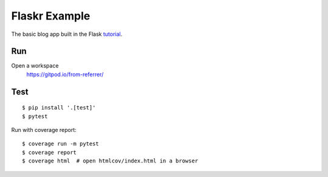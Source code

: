 Flaskr Example
==============

The basic blog app built in the Flask `tutorial`_.

.. _tutorial: https://flask.palletsprojects.com/tutorial/


Run
-------

Open a workspace
    https://gitpod.io/from-referrer/


Test
----

::

    $ pip install '.[test]'
    $ pytest

Run with coverage report::

    $ coverage run -m pytest
    $ coverage report
    $ coverage html  # open htmlcov/index.html in a browser
